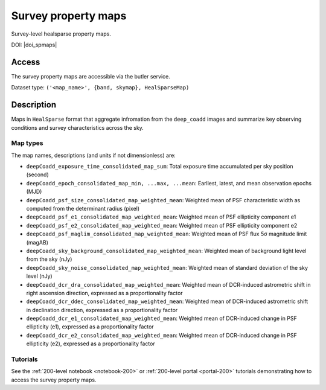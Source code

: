 .. _spmaps:

####################
Survey property maps
####################

Survey-level healsparse property maps.

DOI: |doi_spmaps|


Access
======

The survey property maps are accessible via the butler service.

Dataset type: ``('<map_name>', {band, skymap}, HealSparseMap)``

Description
===========

Maps in ``HealSparse`` format that aggregate infromation from the ``deep_coadd`` images and
summarize key observing conditions and survey characteristics across the sky.

Map types
---------

The map names, descriptions (and units if not dimensionless) are:

* ``deepCoadd_exposure_time_consolidated_map_sum``: Total exposure time accumulated per sky position (second)
* ``deepCoadd_epoch_consolidated_map_min, ...max, ...mean``: Earliest, latest, and mean observation epochs (MJD)
* ``deepCoadd_psf_size_consolidated_map_weighted_mean``: Weighted mean of PSF characteristic width as computed from the determinant radius (pixel)
* ``deepCoadd_psf_e1_consolidated_map_weighted_mean``: Weighted mean of PSF ellipticity component e1
* ``deepCoadd_psf_e2_consolidated_map_weighted_mean``: Weighted mean of PSF ellipticity component e2
* ``deepCoadd_psf_maglim_consolidated_map_weighted_mean``: Weighted mean of PSF flux 5σ magnitude limit (magAB)
* ``deepCoadd_sky_background_consolidated_map_weighted_mean``: Weighted mean of background light level from the sky (nJy)
* ``deepCoadd_sky_noise_consolidated_map_weighted_mean``: Weighted mean of standard deviation of the sky level (nJy)
* ``deepCoadd_dcr_dra_consolidated_map_weighted_mean``: Weighted mean of DCR-induced astrometric shift in right ascension direction, expressed as a proportionality factor
* ``deepCoadd_dcr_ddec_consolidated_map_weighted_mean``: Weighted mean of DCR-induced astrometric shift in declination direction, expressed as a proportionality factor
* ``deepCoadd_dcr_e1_consolidated_map_weighted_mean``: Weighted mean of DCR-induced change in PSF ellipticity (e1), expressed as a proportionality factor
* ``deepCoadd_dcr_e2_consolidated_map_weighted_mean``: Weighted mean of DCR-induced change in PSF ellipticity (e2), expressed as a proportionality factor

Tutorials
---------

See the :ref:`200-level notebook <notebook-200>` or :ref:`200-level portal <portal-200>`
tutorials demonstrating how to access the survey property maps.
